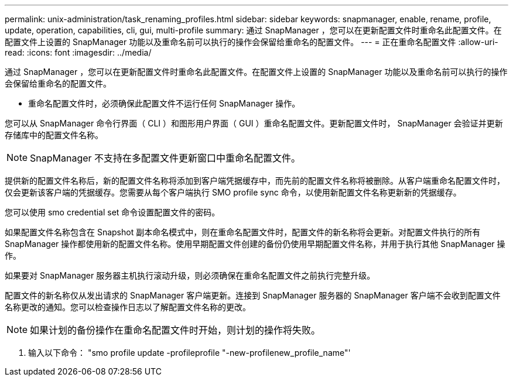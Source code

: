---
permalink: unix-administration/task_renaming_profiles.html 
sidebar: sidebar 
keywords: snapmanager, enable, rename, profile, update, operation, capabilities, cli, gui, multi-profile 
summary: 通过 SnapManager ，您可以在更新配置文件时重命名此配置文件。在配置文件上设置的 SnapManager 功能以及重命名前可以执行的操作会保留给重命名的配置文件。 
---
= 正在重命名配置文件
:allow-uri-read: 
:icons: font
:imagesdir: ../media/


[role="lead"]
通过 SnapManager ，您可以在更新配置文件时重命名此配置文件。在配置文件上设置的 SnapManager 功能以及重命名前可以执行的操作会保留给重命名的配置文件。

* 重命名配置文件时，必须确保此配置文件不运行任何 SnapManager 操作。


您可以从 SnapManager 命令行界面（ CLI ）和图形用户界面（ GUI ）重命名配置文件。更新配置文件时， SnapManager 会验证并更新存储库中的配置文件名称。


NOTE: SnapManager 不支持在多配置文件更新窗口中重命名配置文件。

提供新的配置文件名称后，新的配置文件名称将添加到客户端凭据缓存中，而先前的配置文件名称将被删除。从客户端重命名配置文件时，仅会更新该客户端的凭据缓存。您需要从每个客户端执行 SMO profile sync 命令，以使用新配置文件名称更新新的凭据缓存。

您可以使用 smo credential set 命令设置配置文件的密码。

如果配置文件名称包含在 Snapshot 副本命名模式中，则在重命名配置文件时，配置文件的新名称将会更新。对配置文件执行的所有 SnapManager 操作都使用新的配置文件名称。使用早期配置文件创建的备份仍使用早期配置文件名称，并用于执行其他 SnapManager 操作。

如果要对 SnapManager 服务器主机执行滚动升级，则必须确保在重命名配置文件之前执行完整升级。

配置文件的新名称仅从发出请求的 SnapManager 客户端更新。连接到 SnapManager 服务器的 SnapManager 客户端不会收到配置文件名称更改的通知。您可以检查操作日志以了解配置文件名称的更改。


NOTE: 如果计划的备份操作在重命名配置文件时开始，则计划的操作将失败。

. 输入以下命令： "smo profile update -profileprofile "-new-profilenew_profile_name"'

